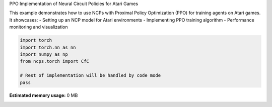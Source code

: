 
.. DO NOT EDIT.
.. THIS FILE WAS AUTOMATICALLY GENERATED BY SPHINX-GALLERY.
.. TO MAKE CHANGES, EDIT THE SOURCE PYTHON FILE:
.. "auto_examples/atari_ppo.py"
.. LINE NUMBERS ARE GIVEN BELOW.

.. only:: html

    .. note::
        :class: sphx-glr-download-link-note

        :ref:`Go to the end <sphx_glr_download_auto_examples_atari_ppo.py>`
        to download the full example code.

.. rst-class:: sphx-glr-example-title

.. _sphx_glr_auto_examples_atari_ppo.py:


PPO Implementation of Neural Circuit Policies for Atari Games

This example demonstrates how to use NCPs with Proximal Policy Optimization (PPO)
for training agents on Atari games. It showcases:
- Setting up an NCP model for Atari environments
- Implementing PPO training algorithm
- Performance monitoring and visualization

.. GENERATED FROM PYTHON SOURCE LINES 10-18

.. code-block:: Python


    import torch
    import torch.nn as nn
    import numpy as np
    from ncps.torch import CfC

    # Rest of implementation will be handled by code mode
    pass

**Estimated memory usage:**  0 MB


.. _sphx_glr_download_auto_examples_atari_ppo.py:

.. only:: html

  .. container:: sphx-glr-footer sphx-glr-footer-example

    .. container:: sphx-glr-download sphx-glr-download-jupyter

      :download:`Download Jupyter notebook: atari_ppo.ipynb <atari_ppo.ipynb>`

    .. container:: sphx-glr-download sphx-glr-download-python

      :download:`Download Python source code: atari_ppo.py <atari_ppo.py>`

    .. container:: sphx-glr-download sphx-glr-download-zip

      :download:`Download zipped: atari_ppo.zip <atari_ppo.zip>`


.. only:: html

 .. rst-class:: sphx-glr-signature

    `Gallery generated by Sphinx-Gallery <https://sphinx-gallery.github.io>`_
